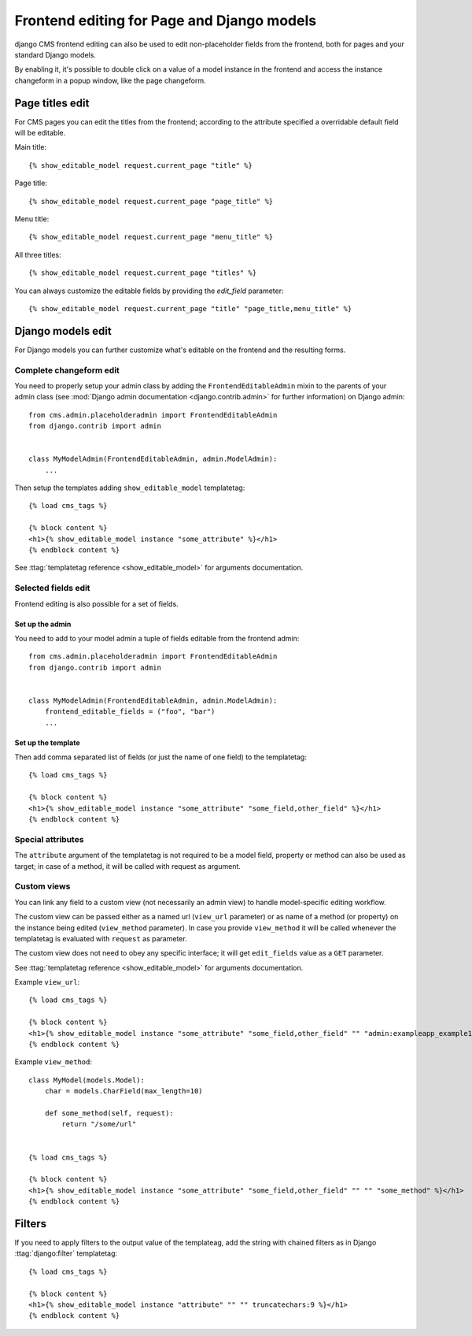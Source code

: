 .. _frontend-editable-fields:

###########################################
Frontend editing for Page and Django models
###########################################

.. versionadded:: 3.0

django CMS frontend editing can also be used to edit non-placeholder fields from
the frontend, both for pages and your standard Django models.

By enabling it, it's possible to double click on a value of a model instance in
the frontend and access the instance changeform in a popup window, like the page
changeform.


****************
Page titles edit
****************

For CMS pages you can edit the titles from the frontend; according to the
attribute specified a overridable default field will be editable.

Main title::

    {% show_editable_model request.current_page "title" %}


Page title::

    {% show_editable_model request.current_page "page_title" %}

Menu title::

    {% show_editable_model request.current_page "menu_title" %}

All three titles::

    {% show_editable_model request.current_page "titles" %}


You can always customize the editable fields by providing the
`edit_field` parameter::

    {% show_editable_model request.current_page "title" "page_title,menu_title" %}



******************
Django models edit
******************

For Django models you can further customize what's editable on the frontend
and the resulting forms.

Complete changeform edit
========================

You need to properly setup your admin class by adding the
``FrontendEditableAdmin`` mixin to the parents of your admin class (see
:mod:`Django admin documentation <django.contrib.admin>` for further information)
on Django admin::

    from cms.admin.placeholderadmin import FrontendEditableAdmin
    from django.contrib import admin


    class MyModelAdmin(FrontendEditableAdmin, admin.ModelAdmin):
        ...

Then setup the templates adding ``show_editable_model`` templatetag::

    {% load cms_tags %}

    {% block content %}
    <h1>{% show_editable_model instance "some_attribute" %}</h1>
    {% endblock content %}

See :ttag:`templatetag reference <show_editable_model>` for arguments documentation.


Selected fields edit
====================

Frontend editing is also possible for a set of fields.

Set up the admin
----------------

You need to add to your model admin a tuple of fields editable from the frontend
admin::

    from cms.admin.placeholderadmin import FrontendEditableAdmin
    from django.contrib import admin


    class MyModelAdmin(FrontendEditableAdmin, admin.ModelAdmin):
        frontend_editable_fields = ("foo", "bar")
        ...

Set up the template
-------------------

Then add comma separated list of fields (or just the name of one field) to
the templatetag::

    {% load cms_tags %}

    {% block content %}
    <h1>{% show_editable_model instance "some_attribute" "some_field,other_field" %}</h1>
    {% endblock content %}



Special attributes
==================

The ``attribute`` argument of the templatetag is not required to be a model field,
property or method can also be used as target; in case of a method, it will be
called with request as argument.


.. _custom-views:

Custom views
============

You can link any field to a custom view (not necessarily an admin view) to handle
model-specific editing workflow.

The custom view can be passed either as a named url (``view_url`` parameter)
or as name of a method (or property) on the instance being edited
(``view_method`` parameter).
In case you provide ``view_method`` it will be called whenever the templatetag is
evaluated with ``request`` as parameter.

The custom view does not need to obey any specific interface; it will get
``edit_fields`` value as a ``GET`` parameter.

See :ttag:`templatetag reference <show_editable_model>` for arguments documentation.

Example ``view_url``::

    {% load cms_tags %}

    {% block content %}
    <h1>{% show_editable_model instance "some_attribute" "some_field,other_field" "" "admin:exampleapp_example1_some_view" %}</h1>
    {% endblock content %}


Example ``view_method``::
    
    class MyModel(models.Model):
        char = models.CharField(max_length=10)
        
        def some_method(self, request):
            return "/some/url"
    

    {% load cms_tags %}

    {% block content %}
    <h1>{% show_editable_model instance "some_attribute" "some_field,other_field" "" "" "some_method" %}</h1>
    {% endblock content %}


.. filters:

*******
Filters
*******

If you need to apply filters to the output value of the templateag, add the
string with chained filters as in Django :ttag:`django:filter` templatetag::

    {% load cms_tags %}

    {% block content %}
    <h1>{% show_editable_model instance "attribute" "" "" truncatechars:9 %}</h1>
    {% endblock content %}

